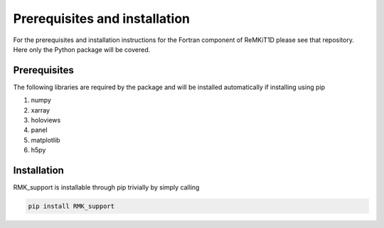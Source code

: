 ==============================
Prerequisites and installation
==============================

For the prerequisites and installation instructions for the Fortran component of ReMKiT1D please see that repository. Here only the Python package will be covered.

-------------
Prerequisites
-------------

The following libraries are required by the package and will be installed automatically if installing using pip

#. numpy
#. xarray
#. holoviews
#. panel 
#. matplotlib
#. h5py

-------------
Installation
-------------

RMK_support is installable through pip trivially by simply calling 

.. code-block:: console
    
    pip install RMK_support
